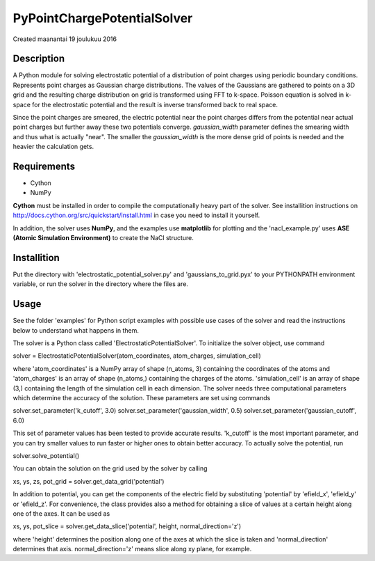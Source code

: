 ================
PyPointChargePotentialSolver
================
Created maanantai 19 joulukuu 2016

Description
-----------
A Python module for solving electrostatic potential of a distribution of point charges using periodic boundary conditions. Represents point charges as Gaussian charge distributions. The values of the Gaussians are gathered to points on a 3D grid and the resulting charge distribution on grid is transformed using FFT to k-space. Poisson equation is solved in k-space for the electrostatic potential and the result is inverse transformed back to real space.

Since the point charges are smeared, the electric potential near the point charges differs from the potential near actual point charges but further away these two potentials converge. *gaussian_width* parameter defines the smearing width and thus what is actually "near". The smaller the *gaussian_width* is the more dense grid of points is needed and the heavier the calculation gets.

Requirements
------------
- Cython
- NumPy

**Cython** must be installed in order to compile the computationally heavy part of the solver. See installition instructions on
`http://docs.cython.org/src/quickstart/install.html <http://docs.cython.org/src/quickstart/install.html>`_
in case you need to install it yourself.

In addition, the solver uses **NumPy**, and the examples use **matplotlib** for plotting and the 'nacl_example.py' uses **ASE (Atomic Simulation Environment)** to create the NaCl structure.

Installition
------------
Put the directory with 'electrostatic_potential_solver.py' and 'gaussians_to_grid.pyx' to your PYTHONPATH environment variable, or run the solver in the directory where the files are.

Usage
-----
See the folder 'examples' for Python script examples with possible use cases of the solver and read the instructions below to understand what happens in them.

The solver is a Python class called 'ElectrostaticPotentialSolver'. To initialize the solver object, use command

solver = ElectrostaticPotentialSolver(atom_coordinates, atom_charges, simulation_cell)

where 'atom_coordinates' is a NumPy array of shape (n_atoms, 3) containing the coordinates of the atoms and 'atom_charges' is an array of shape (n_atoms,) containing the charges of the atoms. 'simulation_cell' is an array of shape (3,) containing the length of the simulation cell in each dimension. The solver needs three computational parameters which determine the accuracy of the solution. These parameters are set using commands

solver.set_parameter('k_cutoff', 3.0)
solver.set_parameter('gaussian_width', 0.5)
solver.set_parameter('gaussian_cutoff', 6.0)

This set of parameter values has been tested to provide accurate results. 'k_cutoff' is the most important parameter, and you can try smaller values to run faster or higher ones to obtain better accuracy. To actually solve the potential, run

solver.solve_potential()

You can obtain the solution on the grid used by the solver by calling

xs, ys, zs, pot_grid = solver.get_data_grid('potential')

In addition to potential, you can get the components of the electric field by substituting 'potential' by 'efield_x', 'efield_y' or 'efield_z'. For convenience, the class provides also a method for obtaining a slice of values at a certain height along one of the axes. It can be used as

xs, ys, pot_slice = solver.get_data_slice('potential', height, normal_direction='z')

where 'height' determines the position along one of the axes at which the slice is taken and 'normal_direction' determines that axis. normal_direction='z' means slice along xy plane, for example.

